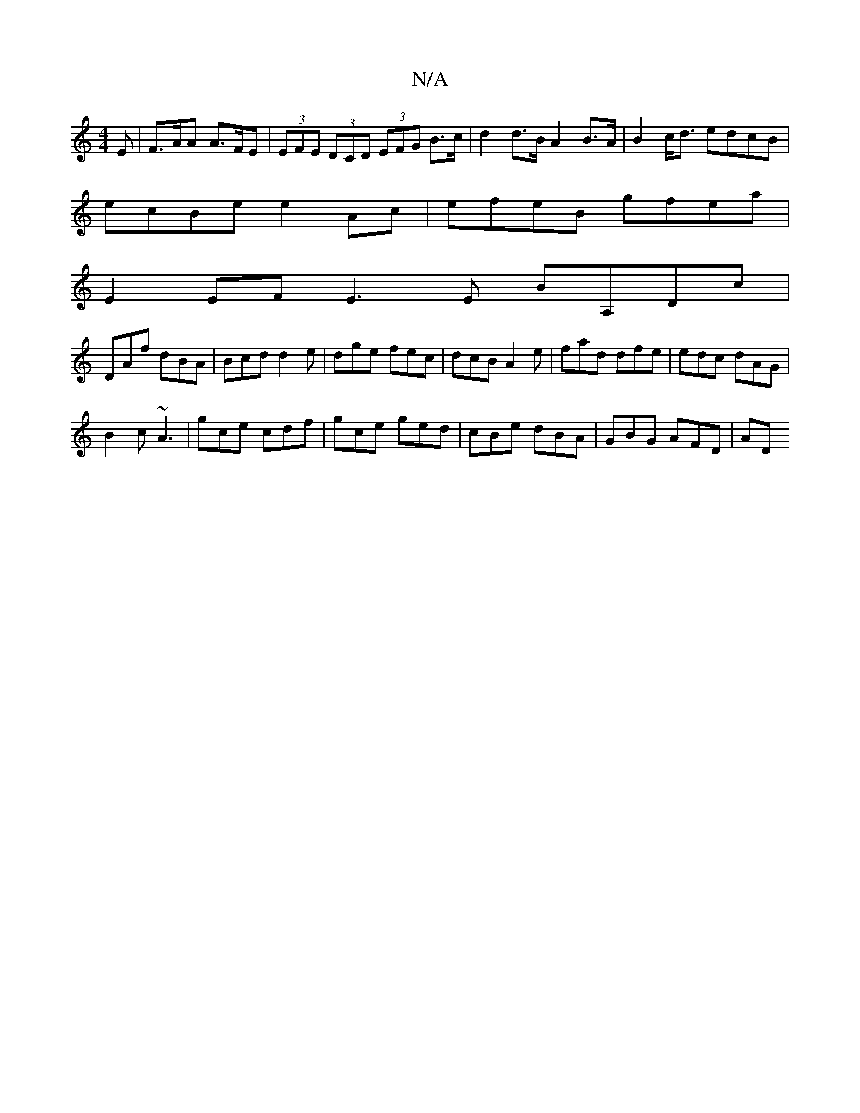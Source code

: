 X:1
T:N/A
M:4/4
R:N/A
K:Cmajor
E | F>AA A>FE | (3EFE (3DCD (3EFG B>c|d2 d>B A2 B>A | B2c<d edcB |
ecBe e2Ac | efeB gfea |
E2EF E3E BA,Dc|
DAf dBA|Bcd d2 e|dge fec|dcB A2e|fad dfe|edc dAG|
B2c ~A3|gce cdf|gce ged|cBe dBA|GBG AFD|AD^